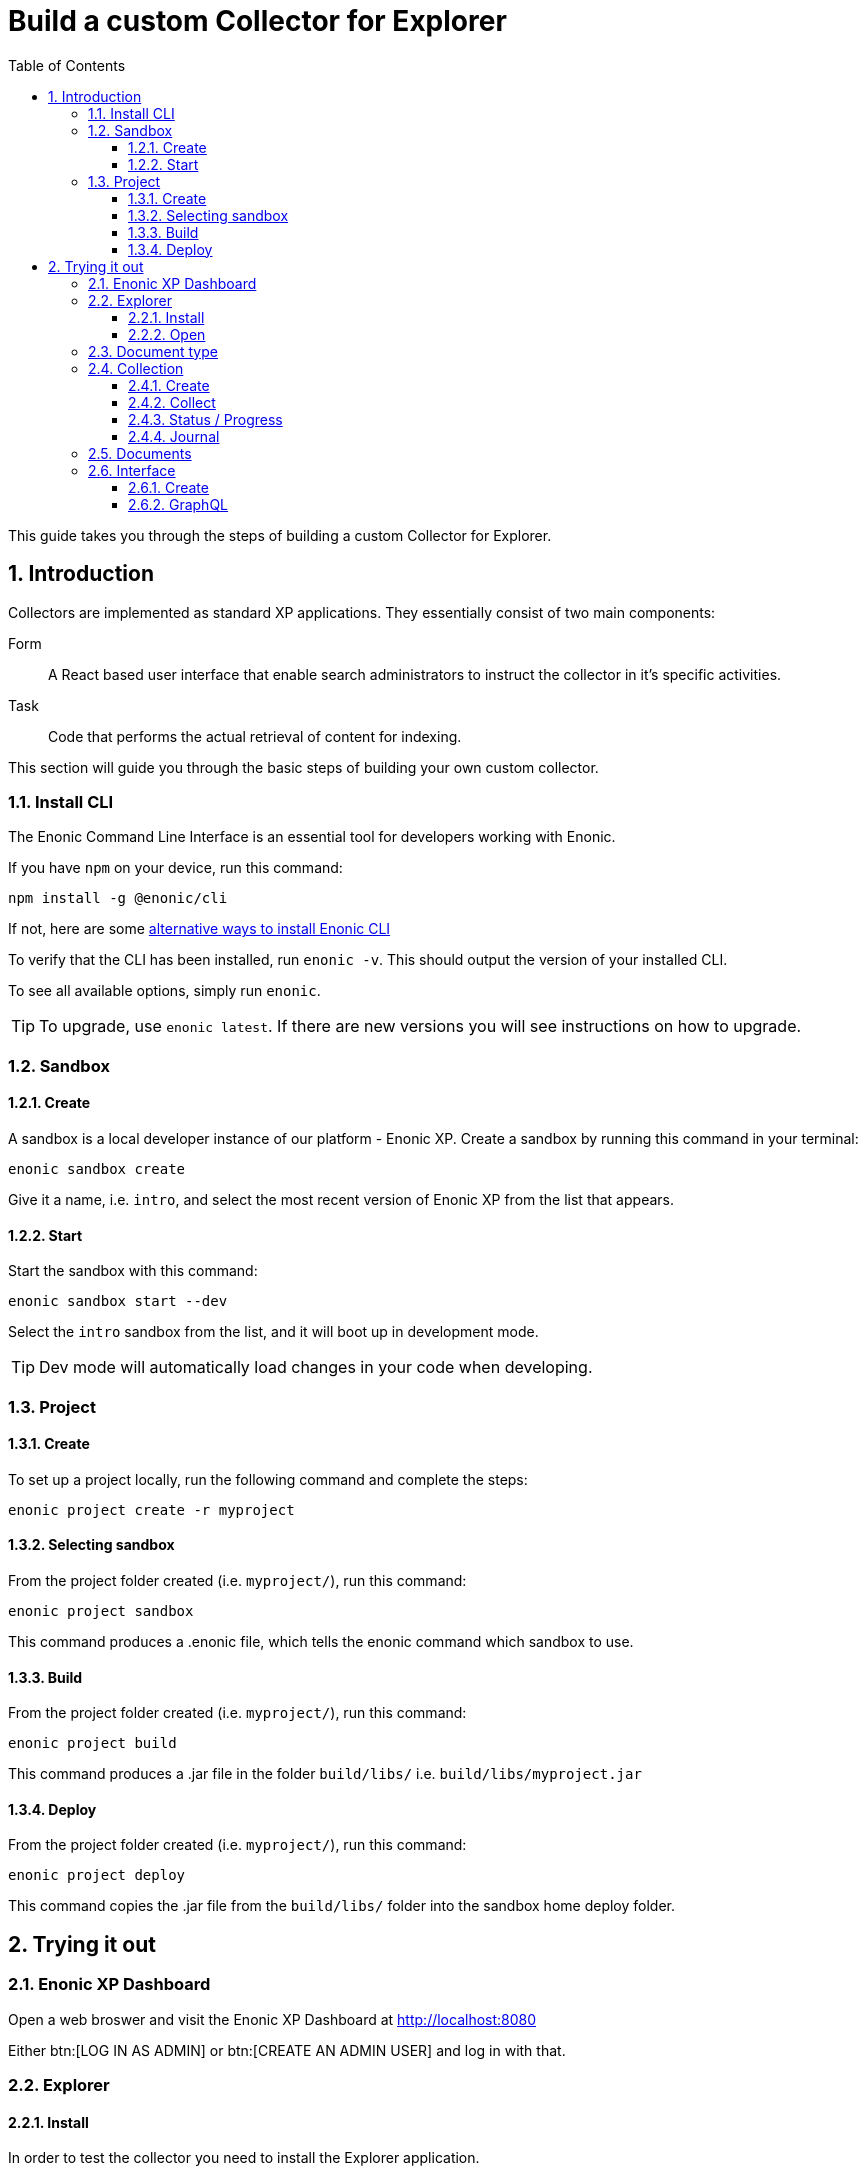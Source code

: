 = Build a custom Collector for Explorer
:sectnums:
:toc: right
:toclevels: 6
:enonicStart: https://developer.enonic.com/start
:enonicTasks: https://developer.enonic.com/docs/xp/stable/framework/tasks
:githubWebcrawl: https://github.com/enonic/app-explorer/blob/master/src/main/resources/tasks/webcrawl/webcrawl.ts

This guide takes you through the steps of building a custom Collector for Explorer.

== Introduction

Collectors are implemented as standard XP applications. They essentially consist of two main components:

Form:: A React based user interface that enable search administrators to instruct the collector in it’s specific activities.

Task:: Code that performs the actual retrieval of content for indexing.

This section will guide you through the basic steps of building your own custom collector.

=== Install CLI

The Enonic Command Line Interface is an essential tool for developers working with Enonic.

If you have `npm` on your device, run this command:

  npm install -g @enonic/cli

If not, here are some {enonicStart}[alternative ways to install Enonic CLI^]

To verify that the CLI has been installed, run `enonic -v`. This should output the version of your installed CLI.

To see all available options, simply run `enonic`.

TIP: To upgrade, use `enonic latest`. If there are new versions you will see instructions on how to upgrade.

=== Sandbox

==== Create

A sandbox is a local developer instance of our platform - Enonic XP. Create a sandbox by running this command in your terminal:

  enonic sandbox create

Give it a name, i.e. `intro`, and select the most recent version of Enonic XP from the list that appears.

==== Start

Start the sandbox with this command:

  enonic sandbox start --dev

Select the `intro` sandbox from the list, and it will boot up in development mode.

TIP: Dev mode will automatically load changes in your code when developing.

=== Project

==== Create

To set up a project locally, run the following command and complete the steps:

  enonic project create -r myproject

==== Selecting sandbox

From the project folder created (i.e. `myproject/`), run this command:

  enonic project sandbox

This command produces a .enonic file, which tells the enonic command which sandbox to use.

==== Build

From the project folder created (i.e. `myproject/`), run this command:

  enonic project build

This command produces a .jar file in the folder `build/libs/` i.e. `build/libs/myproject.jar`

==== Deploy

From the project folder created (i.e. `myproject/`), run this command:

  enonic project deploy

This command copies the .jar file from the `build/libs/` folder into the sandbox home deploy folder.

== Trying it out

=== Enonic XP Dashboard

Open a web broswer and visit the Enonic XP Dashboard at http://localhost:8080

Either btn:[LOG IN AS ADMIN] or btn:[CREATE AN ADMIN USER] and log in with that.

=== Explorer

==== Install

In order to test the collector you need to install the Explorer application.

Open the Applications app via the topright XP menu, or via http://localhost:8080/admin/tool/com.enonic.xp.app.applications/main

Click the btn:[Install] button.

Find Explorer in the list and click the btn:[Install] button.

==== Open

Open the Explorer app via the topright XP menu or via http://localhost:8080/admin/tool/com.enonic.app.explorer/explorer

=== Document type

Click the topleft hamburger menu and select btn:[Document types].

Study the `document types`.

Find the one named "starter_explorer_collector_document_type" and click the btn:[Edit] button.

Since this `document type` comes from a collector app, it is markes as managed and shouldn't be edited.

As long as you don't make any changes and click the btn:[Save] button, you can safely click btn:[Yes] to edit the managed `document type`.

When editing the `document type`, you can now see details, edit or delete the `field(s)` contained in the `document type`.

Whenever a new verion of the collector app is deployed, the `document type` will be updated to the new version.

So the best place to change the `document type` is in the collector app itself.

See <<Development>>

=== Collection

==== Create

Click the topleft hamburger menu and select btn:[Collections].

Click the green bottom-right Create collection btn:[+] button.

Fill in a name and select a Default language for the collection. For instance en-US.

Select the `Starter` collector in the collector dropdown.

It will list the managed `document type(s)` the collector contains.

If will also show the React form from the collector app.

Fill in an url in the url input. For instance https://example.com

Finally click the btn:[Save] button.

The collection should now be visible in the list of collections.

==== Collect

In the list of collections, click the btn:[green cloud download] button.

This will start running the task from inside the collector app, using the url you filled in above.

==== Status / Progress

While the collector task is running it's possible to see the status and progress of the task.

Click the topleft hamburger menu and under `Collections` select the btn:[Status] menu item.

On the status page you can keep an eye on the collector while it's running.

==== Journal

When the collector task has finished, you can see the result in the journal.

Click the topleft hamburger menu and under `Collections` select the btn:[Journal] menu item.

If everything went well, you should see a new entry in the journal with 1 success and 0 errors.

=== Documents

Now that you have a collection with a document, you can search for it under the documents page.

To limit the search to only documents from a single collection, open the Collections page and click the btn:[number] in the Documents column. This will open the Documents page with a filter for that collection.

Fill in a search term in the search input. For instance "example" and hit kbd:[Enter].

You should now get a search result with the document and the word you searched for highlighted.

If you search for a word that isn't in the document, the search result should be empty.

=== Interface

==== Create

Now that you have a collection with a document, you can setup an interface to search for it using GraphQL.

Click the topleft hamburger menu and select `Interfaces`.

Click the green bottom-right Create interface btn:[+] button.

Fill in a name for the interface. For instance "my_interface".

Select the collection you created above in the collection dropdown.

Finally click the btn:[Save] button.

==== GraphQL

Now that you have created an interface, you can use it to search for documents using GraphQL.

In the list of interfaces click the btn:[GraphQL icon] button.

This will open a GraphQL editor.

If you aren't familiar with GraphQL, you might want to read up on it https://graphql.org/learn/.

Try to change the searchString to "example" and click the btn:[Play] button.

You should not see a search result with Example highlighted.